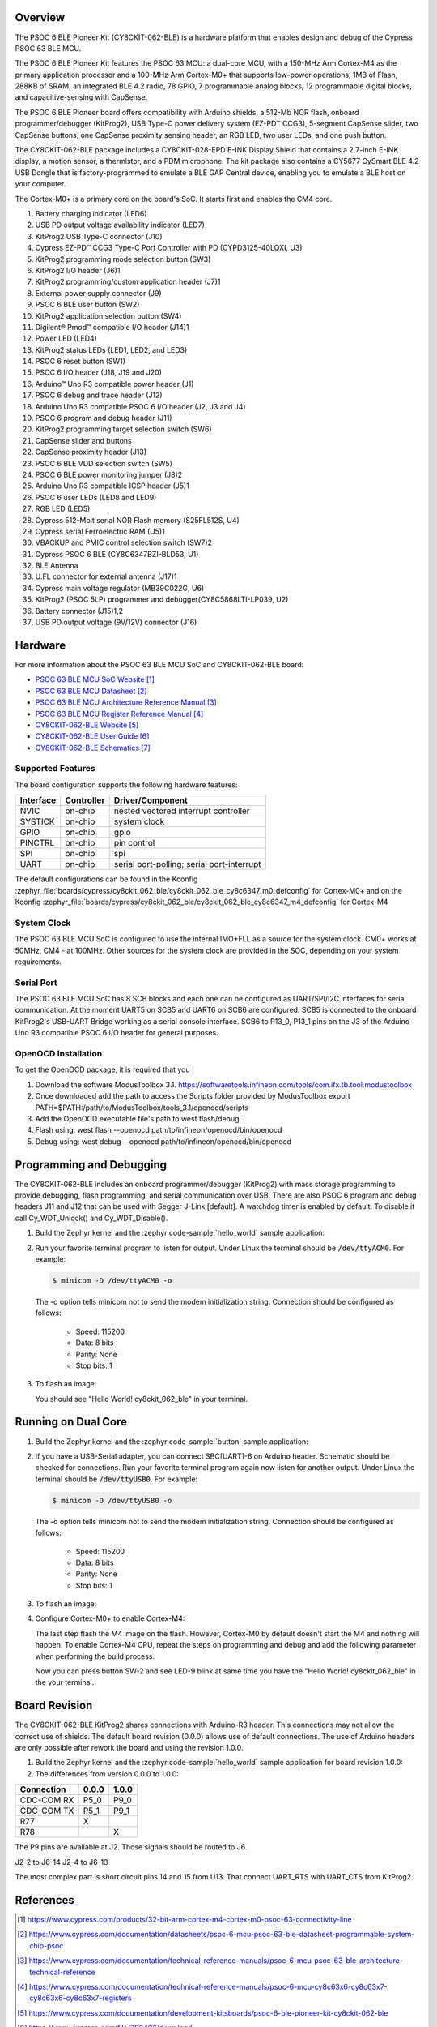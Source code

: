 .. zephyr:board:: cy8ckit_062_ble

Overview
********

The PSOC 6 BLE Pioneer Kit (CY8CKIT-062-BLE) is a hardware platform that
enables design and debug of the Cypress PSOC 63 BLE MCU.

The PSOC 6 BLE Pioneer Kit features the PSOC 63 MCU: a dual-core MCU, with a
150-MHz Arm Cortex-M4 as the primary application processor and a 100-MHz Arm
Cortex-M0+ that supports low-power operations, 1MB of Flash, 288KB of SRAM,
an integrated BLE 4.2 radio, 78 GPIO, 7 programmable analog blocks, 12
programmable digital blocks, and capacitive-sensing with CapSense.

The PSOC 6 BLE Pioneer board offers compatibility with Arduino shields, a
512-Mb NOR flash, onboard programmer/debugger (KitProg2), USB Type-C power
delivery system (EZ-PD™ CCG3), 5-segment CapSense slider, two CapSense
buttons, one CapSense proximity sensing header, an RGB LED, two user LEDs,
and one push button.

The CY8CKIT-062-BLE package includes a CY8CKIT-028-EPD E-INK Display Shield
that contains a 2.7-inch E-INK display, a motion sensor, a thermistor, and a
PDM microphone. The kit package also contains a CY5677 CySmart BLE 4.2 USB
Dongle that is factory-programmed to emulate a BLE GAP Central device,
enabling you to emulate a BLE host on your computer.

The Cortex-M0+ is a primary core on the board's SoC. It starts first and
enables the CM4 core.

1. Battery charging indicator (LED6)
2. USB PD output voltage availability indicator (LED7)
3. KitProg2 USB Type-C connector (J10)
4. Cypress EZ-PD™ CCG3 Type-C Port Controller with PD (CYPD3125-40LQXI, U3)
5. KitProg2 programming mode selection button (SW3)
6. KitProg2 I/O header (J6)1
7. KitProg2 programming/custom application header (J7)1
8. External power supply connector (J9)
9. PSOC 6 BLE user button (SW2)
10. KitProg2 application selection button (SW4)
11. Digilent® Pmod™ compatible I/O header (J14)1
12. Power LED (LED4)
13. KitProg2 status LEDs (LED1, LED2, and LED3)
14. PSOC 6 reset button (SW1)
15. PSOC 6 I/O header (J18, J19 and J20)
16. Arduino™ Uno R3 compatible power header (J1)
17. PSOC 6 debug and trace header (J12)
18. Arduino Uno R3 compatible PSOC 6 I/O header (J2, J3 and J4)
19. PSOC 6 program and debug header (J11)
20. KitProg2 programming target selection switch (SW6)
21. CapSense slider and buttons
22. CapSense proximity header (J13)
23. PSOC 6 BLE VDD selection switch (SW5)
24. PSOC 6 BLE power monitoring jumper (J8)2
25. Arduino Uno R3 compatible ICSP header (J5)1
26. PSOC 6 user LEDs (LED8 and LED9)
27. RGB LED (LED5)
28. Cypress  512-Mbit  serial  NOR  Flash  memory  (S25FL512S, U4)
29. Cypress serial Ferroelectric RAM (U5)1
30. VBACKUP and PMIC control selection switch (SW7)2
31. Cypress PSOC 6 BLE (CY8C6347BZI-BLD53, U1)
32. BLE Antenna
33. U.FL connector for external antenna (J17)1
34. Cypress main voltage regulator (MB39C022G, U6)
35. KitProg2  (PSOC  5LP)  programmer  and  debugger(CY8C5868LTI-LP039, U2)
36. Battery connector (J15)1,2
37. USB PD output voltage (9V/12V) connector (J16)

Hardware
********

For more information about the PSOC 63 BLE MCU SoC and CY8CKIT-062-BLE board:

- `PSOC 63 BLE MCU SoC Website`_
- `PSOC 63 BLE MCU Datasheet`_
- `PSOC 63 BLE MCU Architecture Reference Manual`_
- `PSOC 63 BLE MCU Register Reference Manual`_
- `CY8CKIT-062-BLE Website`_
- `CY8CKIT-062-BLE User Guide`_
- `CY8CKIT-062-BLE Schematics`_

Supported Features
==================

The board configuration supports the following hardware features:

+-----------+------------+-----------------------+
| Interface | Controller | Driver/Component      |
+===========+============+=======================+
| NVIC      | on-chip    | nested vectored       |
|           |            | interrupt controller  |
+-----------+------------+-----------------------+
| SYSTICK   | on-chip    | system clock          |
+-----------+------------+-----------------------+
| GPIO      | on-chip    | gpio                  |
+-----------+------------+-----------------------+
| PINCTRL   | on-chip    | pin control           |
+-----------+------------+-----------------------+
| SPI       | on-chip    | spi                   |
+-----------+------------+-----------------------+
| UART      | on-chip    | serial port-polling;  |
|           |            | serial port-interrupt |
+-----------+------------+-----------------------+


The default configurations can be found in the Kconfig
:zephyr_file:`boards/cypress/cy8ckit_062_ble/cy8ckit_062_ble_cy8c6347_m0_defconfig` for
Cortex-M0+ and on the Kconfig
:zephyr_file:`boards/cypress/cy8ckit_062_ble/cy8ckit_062_ble_cy8c6347_m4_defconfig` for
Cortex-M4

System Clock
============

The PSOC 63 BLE MCU SoC is configured to use the internal IMO+FLL as a source for
the system clock. CM0+ works at 50MHz, CM4 - at 100MHz. Other sources for the
system clock are provided in the SOC, depending on your system requirements.

Serial Port
===========

The PSOC 63 BLE MCU SoC has 8 SCB blocks and each one can be configured as
UART/SPI/I2C interfaces for serial communication. At the moment UART5 on SCB5
and UART6 on SCB6 are configured. SCB5 is connected to the onboard KitProg2's
USB-UART Bridge working as a serial console interface. SCB6 to P13_0, P13_1
pins on the J3 of the Arduino Uno R3 compatible PSOC 6 I/O header for general
purposes.

OpenOCD Installation
====================

To get the OpenOCD package, it is required that you

1. Download the software ModusToolbox 3.1. https://softwaretools.infineon.com/tools/com.ifx.tb.tool.modustoolbox
2. Once downloaded add the path to access the Scripts folder provided by ModusToolbox
   export PATH=$PATH:/path/to/ModusToolbox/tools_3.1/openocd/scripts
3. Add the OpenOCD executable file's path to west flash/debug.
4. Flash using: west flash --openocd path/to/infineon/openocd/bin/openocd
5. Debug using: west debug --openocd path/to/infineon/openocd/bin/openocd

Programming and Debugging
*************************

.. zephyr:board-supported-runners::

The CY8CKIT-062-BLE includes an onboard programmer/debugger (KitProg2) with
mass storage programming to provide debugging, flash programming, and serial
communication over USB. There are also PSOC 6 program and debug headers J11
and J12 that can be used with Segger J-Link [default].
A watchdog timer is enabled by default. To disable it call Cy_WDT_Unlock() and
Cy_WDT_Disable().

#. Build the Zephyr kernel and the :zephyr:code-sample:`hello_world` sample application:

   .. zephyr-app-commands::
      :zephyr-app: samples/hello_world
      :board: cy8ckit_062_ble/cy8c6347/m0
      :goals: build
      :compact:

#. Run your favorite terminal program to listen for output. Under Linux the
   terminal should be :code:`/dev/ttyACM0`. For example:

   .. code-block:: console

      $ minicom -D /dev/ttyACM0 -o

   The -o option tells minicom not to send the modem initialization
   string. Connection should be configured as follows:

      - Speed: 115200
      - Data: 8 bits
      - Parity: None
      - Stop bits: 1

#. To flash an image:

   .. zephyr-app-commands::
      :zephyr-app: samples/hello_world
      :board: cy8ckit_062_ble/cy8c6347/m0
      :goals: flash
      :compact:

   You should see "Hello World! cy8ckit_062_ble" in your terminal.

Running on Dual Core
********************

#. Build the Zephyr kernel and the :zephyr:code-sample:`button` sample application:

   .. zephyr-app-commands::
      :zephyr-app: samples/basic/button
      :board: cy8ckit_062_ble/cy8c6347/m4
      :goals: build
      :compact:

#. If you have a USB-Serial adapter, you can connect SBC[UART]-6 on Arduino
   header.  Schematic should be checked for connections.   Run your favorite
   terminal program again now listen for another output.   Under Linux the
   terminal should be :code:`/dev/ttyUSB0`. For example:

   .. code-block:: console

      $ minicom -D /dev/ttyUSB0 -o

   The -o option tells minicom not to send the modem initialization
   string. Connection should be configured as follows:

      - Speed: 115200
      - Data: 8 bits
      - Parity: None
      - Stop bits: 1

#. To flash an image:

   .. zephyr-app-commands::
      :zephyr-app: samples/basic/button
      :board: cy8ckit_062_ble/cy8c6347/m4
      :goals: flash
      :compact:

#. Configure Cortex-M0+ to enable Cortex-M4:

   The last step flash the M4 image on the flash.  However, Cortex-M0 by default
   doesn't start the M4 and nothing will happen.  To enable Cortex-M4 CPU,
   repeat the steps on programming and debug and add the following parameter
   when performing the build process.

   .. zephyr-app-commands::
      :zephyr-app: samples/hello_world
      :board: cy8ckit_062_ble/cy8c6347/m0
      :goals: build flash
      :gen-args: -DCONFIG_SOC_PSOC6_M0_ENABLES_M4=y
      :compact:

   Now you can press button SW-2 and see LED-9 blink at same time you have the
   "Hello World! cy8ckit_062_ble" in the your terminal.

Board Revision
**************

The CY8CKIT-062-BLE KitProg2 shares connections with Arduino-R3 header.  This
connections may not allow the correct use of shields.  The default board
revision (0.0.0) allows use of default connections.  The use of Arduino headers
are only possible after rework the board and using the revision 1.0.0.

#. Build the Zephyr kernel and the :zephyr:code-sample:`hello_world` sample application for
   board revision 1.0.0:

   .. zephyr-app-commands::
      :zephyr-app: samples/hello_world
      :board: cy8ckit_062_ble@1.0.0/cy8c6347/m0
      :goals: build
      :compact:

#. The differences from version 0.0.0 to 1.0.0:

+-------------+------------+------------+
| Connection  | 0.0.0      | 1.0.0      |
+=============+============+============+
| CDC-COM RX  | P5_0       | P9_0       |
+-------------+------------+------------+
| CDC-COM TX  | P5_1       | P9_1       |
+-------------+------------+------------+
| R77         |  X         |            |
+-------------+------------+------------+
| R78         |            |   X        |
+-------------+------------+------------+


The P9 pins are available at J2. Those signals should be routed to J6.

J2-2 to J6-14
J2-4 to J6-13

The most complex part is short circuit pins 14 and 15 from U13.  That connect
UART_RTS with UART_CTS from KitProg2.

References
**********

.. target-notes::

.. _PSOC 63 BLE MCU SoC Website:
	https://www.cypress.com/products/32-bit-arm-cortex-m4-cortex-m0-psoc-63-connectivity-line

.. _PSOC 63 BLE MCU Datasheet:
	https://www.cypress.com/documentation/datasheets/psoc-6-mcu-psoc-63-ble-datasheet-programmable-system-chip-psoc

.. _PSOC 63 BLE MCU Architecture Reference Manual:
	https://www.cypress.com/documentation/technical-reference-manuals/psoc-6-mcu-psoc-63-ble-architecture-technical-reference

.. _PSOC 63 BLE MCU Register Reference Manual:
	https://www.cypress.com/documentation/technical-reference-manuals/psoc-6-mcu-cy8c63x6-cy8c63x7-cy8c63x6-cy8c63x7-registers

.. _CY8CKIT-062-BLE Website:
   https://www.cypress.com/documentation/development-kitsboards/psoc-6-ble-pioneer-kit-cy8ckit-062-ble

.. _CY8CKIT-062-BLE User Guide:
   https://www.cypress.com/file/390496/download

.. _CY8CKIT-062-BLE Schematics:
   https://www.cypress.com/file/417021/download
